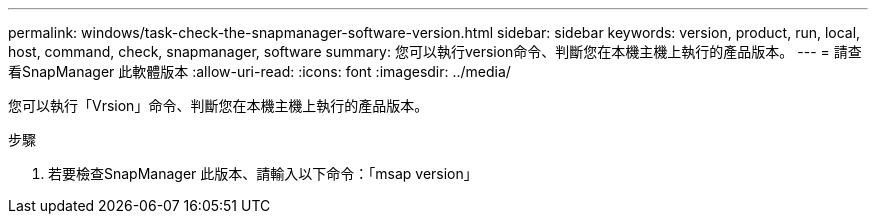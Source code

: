 ---
permalink: windows/task-check-the-snapmanager-software-version.html 
sidebar: sidebar 
keywords: version, product, run, local, host, command, check, snapmanager, software 
summary: 您可以執行version命令、判斷您在本機主機上執行的產品版本。 
---
= 請查看SnapManager 此軟體版本
:allow-uri-read: 
:icons: font
:imagesdir: ../media/


[role="lead"]
您可以執行「Vrsion」命令、判斷您在本機主機上執行的產品版本。

.步驟
. 若要檢查SnapManager 此版本、請輸入以下命令：「msap version」

